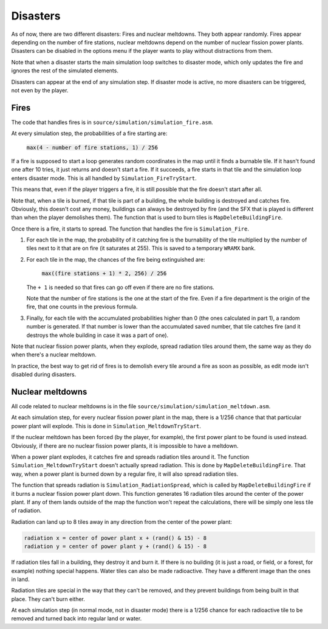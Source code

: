 =========
Disasters
=========

As of now, there are two different disasters: Fires and nuclear meltdowns. They
both appear randomly. Fires appear depending on the number of fire stations,
nuclear meltdowns depend on the number of nuclear fission power plants.
Disasters can be disabled in the options menu if the player wants to play
without distractions from them.

Note that when a disaster starts the main simulation loop switches to disaster
mode, which only updates the fire and ignores the rest of the simulated
elements.

Disasters can appear at the end of any simulation step. If disaster mode is
active, no more disasters can be triggered, not even by the player.

Fires
=====

The code that handles fires is in ``source/simulation/simulation_fire.asm``.

At every simulation step, the probabilities of a fire starting are:

    :code:`max(4 - number of fire stations, 1) / 256`

If a fire is supposed to start a loop generates random coordinates in the map
until it finds a burnable tile. If it hasn't found one after 10 tries, it just
returns and doesn't start a fire. If it succeeds, a fire starts in that tile
and the simulation loop enters disaster mode. This is all handled by
``Simulation_FireTryStart``.

This means that, even if the player triggers a fire, it is still possible that
the fire doesn't start after all.

Note that, when a tile is burned, if that tile is part of a building, the whole
building is destroyed and catches fire. Obviously, this doesn't cost any money,
buildings can always be destroyed by fire (and the SFX that is played is
different than when the player demolishes them). The function that is used to
burn tiles is ``MapDeleteBuildingFire``.

Once there is a fire, it starts to spread. The function that handles the fire is
``Simulation_Fire``.

1. For each tile in the map, the probability of it catching fire is the
   burnability of the tile multiplied by the number of tiles next to it that are
   on fire (it saturates at 255). This is saved to a temporary ``WRAMX`` bank.

2. For each tile in the map, the chances of the fire being extinguished are:

       :code:`max((fire stations + 1) * 2, 256) / 256`

   The ``+ 1`` is needed so that fires can go off even if there are no fire
   stations.

   Note that the number of fire stations is the one at the start of the fire.
   Even if a fire department is the origin of the fire, that one counts in the
   previous formula.

3. Finally, for each tile with the accumulated probabilities higher than 0 (the
   ones calculated in part 1), a random number is generated. If that number is
   lower than the accumulated saved number, that tile catches fire (and it
   destroys the whole building in case it was a part of one).

Note that nuclear fission power plants, when they explode, spread radiation
tiles around them, the same way as they do when there's a nuclear meltdown.

In practice, the best way to get rid of fires is to demolish every tile around a
fire as soon as possible, as edit mode isn't disabled during disasters.

Nuclear meltdowns
=================

All code related to nuclear meltdowns is in the file
``source/simulation/simulation_meltdown.asm``.

At each simulation step, for every nuclear fission power plant in the map, there
is a 1/256 chance that that particular power plant will explode. This is done in
``Simulation_MeltdownTryStart``.

If the nuclear meltdown has been forced (by the player, for example), the first
power plant to be found is used instead. Obviously, if there are no nuclear
fission power plants, it is impossible to have a meltdown.

When a power plant explodes, it catches fire and spreads radiation tiles around
it. The function ``Simulation_MeltdownTryStart`` doesn't actually spread
radiation. This is done by ``MapDeleteBuildingFire``. That way, when a power
plant is burned down by a regular fire, it will also spread radiation tiles.

The function that spreads radiation is ``Simulation_RadiationSpread``, which is
called by ``MapDeleteBuildingFire`` if it burns a nuclear fission power plant
down. This function generates 16 radiation tiles around the center of the power
plant. If any of them lands outside of the map the function won't repeat the
calculations, there will be simply one less tile of radiation.

Radiation can land up to 8 tiles away in any direction from the center of the
power plant:

.. code::

    radiation x = center of power plant x + (rand() & 15) - 8
    radiation y = center of power plant y + (rand() & 15) - 8

If radiation tiles fall in a building, they destroy it and burn it. If there is
no building (it is just a road, or field, or a forest, for example) nothing
special happens. Water tiles can also be made radioactive. They have a different
image than the ones in land.

Radiation tiles are special in the way that they can't be removed, and they
prevent buildings from being built in that place. They can't burn either.

At each simulation step (in normal mode, not in disaster mode) there is a 1/256
chance for each radioactive tile to be removed and turned back into regular land
or water.

